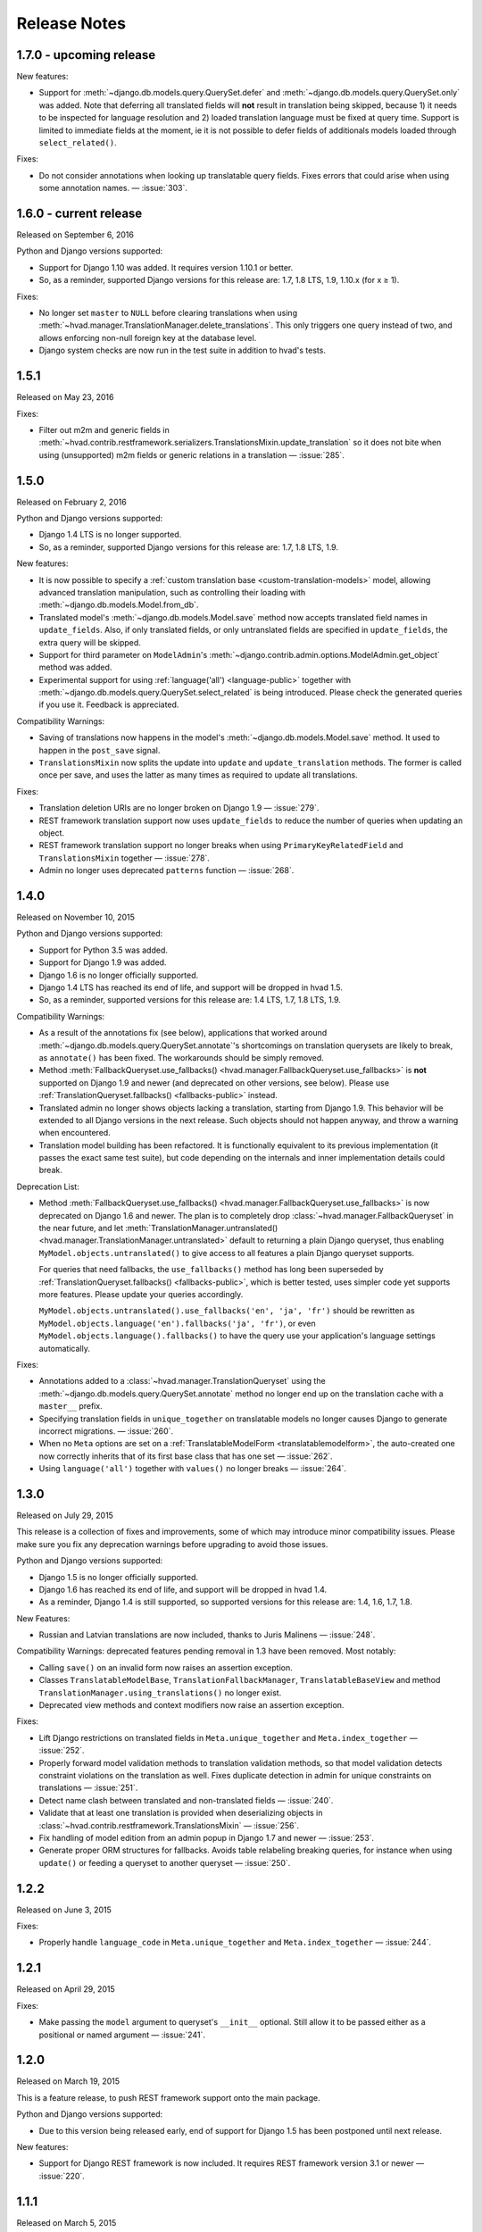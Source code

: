 #############
Release Notes
#############

*****************************
1.7.0 - upcoming release
*****************************

New features:

- Support for :meth:`~django.db.models.query.QuerySet.defer` and
  :meth:`~django.db.models.query.QuerySet.only` was added. Note that deferring
  all translated fields will **not** result in translation being skipped,
  because 1) it needs to be inspected for language resolution and 2) loaded
  translation language must be fixed at query time.
  Support is limited to immediate fields at the moment, ie it is not possible
  to defer fields of additionals models loaded through ``select_related()``.

Fixes:

- Do not consider annotations when looking up translatable query fields.
  Fixes errors that could arise when using some annotation names.
  — :issue:`303`.

*****************************
1.6.0 - current release
*****************************

Released on September 6, 2016

Python and Django versions supported:

- Support for Django 1.10 was added. It requires version 1.10.1 or better.
- So, as a reminder, supported Django versions for this release are: 1.7, 1.8 LTS, 1.9, 1.10.x (for x ≥ 1).

Fixes:

- No longer set ``master`` to ``NULL`` before clearing translations when using
  :meth:`~hvad.manager.TranslationManager.delete_translations`. This only
  triggers one query instead of two, and allows enforcing non-null foreign key
  at the database level.
- Django system checks are now run in the test suite in addition to hvad's tests.

.. release 1.5.1

*****************************
1.5.1
*****************************

Released on May 23, 2016

Fixes:

- Filter out m2m and generic fields in
  :meth:`~hvad.contrib.restframework.serializers.TranslationsMixin.update_translation`
  so it does not bite when using (unsupported) m2m fields or generic relations in a
  translation — :issue:`285`.

.. release 1.5.0

*****************************
1.5.0
*****************************

Released on February 2, 2016

Python and Django versions supported:

- Django 1.4 LTS is no longer supported.
- So, as a reminder, supported Django versions for this release are: 1.7, 1.8 LTS, 1.9.

New features:

- It is now possible to specify a :ref:`custom translation base <custom-translation-models>`
  model, allowing advanced translation manipulation, such as controlling their loading
  with :meth:`~django.db.models.Model.from_db`.
- Translated model's :meth:`~django.db.models.Model.save` method now accepts translated field
  names in ``update_fields``. Also, if only translated fields, or only untranslated fields
  are specified in ``update_fields``, the extra query will be skipped.
- Support for third parameter on ``ModelAdmin``'s
  :meth:`~django.contrib.admin.options.ModelAdmin.get_object` method was added.
- Experimental support for using :ref:`language('all') <language-public>` together with
  :meth:`~django.db.models.query.QuerySet.select_related` is being introduced. Please
  check the generated queries if you use it. Feedback is appreciated.

Compatibility Warnings:

- Saving of translations now happens in the model's :meth:`~django.db.models.Model.save` method.
  It used to happen in the ``post_save`` signal.
- ``TranslationsMixin`` now splits the update into ``update`` and ``update_translation`` methods.
  The former is called once per save, and uses the latter as many times as required to update
  all translations.

Fixes:

- Translation deletion URIs are no longer broken on Django 1.9 — :issue:`279`.
- REST framework translation support now uses ``update_fields`` to reduce the number of queries
  when updating an object.
- REST framework translation support no longer breaks when using ``PrimaryKeyRelatedField`` and
  ``TranslationsMixin`` together — :issue:`278`.
- Admin no longer uses deprecated ``patterns`` function — :issue:`268`.

.. release 1.4.0

*****************************
1.4.0
*****************************

Released on November 10, 2015

Python and Django versions supported:

- Support for Python 3.5 was added.
- Support for Django 1.9 was added.
- Django 1.6 is no longer officially supported.
- Django 1.4 LTS has reached its end of life, and support will be dropped in hvad 1.5.
- So, as a reminder, supported versions for this release are: 1.4 LTS, 1.7, 1.8 LTS, 1.9.

Compatibility Warnings:

- As a result of the annotations fix (see below), applications that worked around
  :meth:`~django.db.models.query.QuerySet.annotate`'s shortcomings on translation
  querysets are likely to break, as ``annotate()`` has been fixed. The
  workarounds should be simply removed.
- Method :meth:`FallbackQueryset.use_fallbacks() <hvad.manager.FallbackQueryset.use_fallbacks>`
  is **not** supported on Django 1.9 and newer (and deprecated on other versions, see
  below). Please use :ref:`TranslationQueryset.fallbacks() <fallbacks-public>` instead.
- Translated admin no longer shows objects lacking a translation, starting from
  Django 1.9. This behavior will be extended to all Django versions in the next release.
  Such objects should not happen anyway, and throw a warning when encountered.
- Translation model building has been refactored. It is functionally equivalent to its previous
  implementation (it passes the exact same test suite), but code depending on the internals
  and inner implementation details could break.

Deprecation List:

- Method :meth:`FallbackQueryset.use_fallbacks() <hvad.manager.FallbackQueryset.use_fallbacks>`
  is now deprecated on Django 1.6 and newer. The plan is to completely drop
  :class:`~hvad.manager.FallbackQueryset` in the near future, and let
  :meth:`TranslationManager.untranslated() <hvad.manager.TranslationManager.untranslated>`
  default to returning a plain Django queryset, thus enabling
  ``MyModel.objects.untranslated()`` to give access to all features a plain
  Django queryset supports.

  For queries that need fallbacks, the ``use_fallbacks()`` method has long been
  superseded by :ref:`TranslationQueryset.fallbacks() <fallbacks-public>`, which is
  better tested, uses simpler code yet supports more features.
  Please update your queries accordingly.

  ``MyModel.objects.untranslated().use_fallbacks('en', 'ja', 'fr')`` should be
  rewritten as ``MyModel.objects.language('en').fallbacks('ja', 'fr')``, or even
  ``MyModel.objects.language().fallbacks()`` to have the query use your application's
  language settings automatically.

Fixes:

- Annotations added to a :class:`~hvad.manager.TranslationQueryset` using the
  :meth:`~django.db.models.query.QuerySet.annotate` method no longer end up on
  the translation cache with a ``master__`` prefix.
- Specifying translation fields in ``unique_together`` on translatable models
  no longer causes Django to generate incorrect migrations. — :issue:`260`.
- When no ``Meta`` options are set on a :ref:`TranslatableModelForm <translatablemodelform>`,
  the auto-created one now correctly inherits that of its first base class that
  has one set — :issue:`262`.
- Using ``language('all')`` together with ``values()`` no longer breaks — :issue:`264`.

.. release 1.3.0

*****************************
1.3.0
*****************************

Released on July 29, 2015

This release is a collection of fixes and improvements, some of which may
introduce minor compatibility issues. Please make sure you fix any deprecation
warnings before upgrading to avoid those issues.

Python and Django versions supported:

- Django 1.5 is no longer officially supported.
- Django 1.6 has reached its end of life, and support will be dropped in hvad 1.4.
- As a reminder, Django 1.4 is still supported, so supported versions for this
  release are: 1.4, 1.6, 1.7, 1.8.

New Features:

- Russian and Latvian translations are now included, thanks to Juris Malinens — :issue:`248`.

Compatibility Warnings: deprecated features pending removal in 1.3 have been
removed. Most notably:

- Calling ``save()`` on an invalid form now raises an assertion exception.
- Classes ``TranslatableModelBase``, ``TranslationFallbackManager``,
  ``TranslatableBaseView`` and method ``TranslationManager.using_translations()``
  no longer exist.
- Deprecated view methods and context modifiers now raise an assertion exception.

Fixes:

- Lift Django restrictions on translated fields in ``Meta.unique_together`` and
  ``Meta.index_together`` — :issue:`252`.
- Properly forward model validation methods to translation validation methods, so
  that model validation detects constraint violations on the translation as well.
  Fixes duplicate detection in admin for unique constraints on translations — :issue:`251`.
- Detect name clash between translated and non-translated fields — :issue:`240`.
- Validate that at least one translation is provided when deserializing objects in
  :class:`~hvad.contrib.restframework.TranslationsMixin` — :issue:`256`.
- Fix handling of model edition from an admin popup in Django 1.7 and newer — :issue:`253`.
- Generate proper ORM structures for fallbacks. Avoids table relabeling breaking
  queries, for instance when using ``update()`` or feeding a queryset to another
  queryset — :issue:`250`.

.. release 1.2.2

*****************************
1.2.2
*****************************

Released on June 3, 2015

Fixes:

- Properly handle ``language_code`` in ``Meta.unique_together`` and
  ``Meta.index_together`` — :issue:`244`.

.. release 1.2.1

*****************************
1.2.1
*****************************

Released on April 29, 2015

Fixes:

- Make passing the ``model`` argument to queryset's ``__init__`` optional. Still
  allow it to be passed either as a positional or named argument — :issue:`241`.

.. release 1.2.0

*****************************
1.2.0
*****************************

Released on March 19, 2015

This is a feature release, to push REST framework support onto the main package.

Python and Django versions supported:

- Due to this version being released early, end of support for
  Django 1.5 has been postponed until next release.

New features:

- Support for Django REST framework is now included. It requires REST framework
  version 3.1 or newer — :issue:`220`.

.. release 1.1.1

*****************************
1.1.1
*****************************

Released on March 5, 2015

Fixes:

- Backwards compatibility issue in get_field implementation — :issue:`233`.
- Admin no longer breaks on models using another ``pk`` field than ``id`` — :issue:`231`.

.. release 1.1.0

*****************************
1.1.0
*****************************

Released on February 17, 2015

Python and Django versions supported:

- hvad now supports Django 1.8.
- Django 1.5 has reached its end of life, and support will be dropped in hvad 1.2.
  Note however that Django 1.4 will still be supported.

New features:

- It is now possible to use translated fields in the
  :attr:`~django.db.models.Options.unique_together` and
  :attr:`~django.db.models.Options.index_together` settings on
  :doc:`TranslatableModel <models>`. They cannot be mixed in a single constraint
  though, as table-spanning indexes are not supported by SQL databases.
- The :meth:`~django.db.models.query.QuerySet.annotate` method is now supported. Support
  is still basic for now: annotations may not access more than one level of relation.

Compatibility warnings:

- Internal module ``hvad.fieldtranslator`` was no longer used, and was incompatible with
  Django 1.8. It has been removed.
- Deprecated :meth:`~hvad.manager.TranslationManager.using_translations` has been removed.
  It can be safely replaced by :meth:`~hvad.manager.TranslationManager.language`.
- Deprecated :class:`~hvad.manager.TranslationFallbackManager` has been removed. Please
  use manager's :meth:`~hvad.manager.TranslationManager.untranslated` method instead.
- Deprecated :class:`~hvad.models.TranslatableModelBase` metaclass has been removed.
  Since release 0.5, hvad does not trigger metaclass conflicts anymore – :issue:`188`.
- Overriding the language in :meth:`QuerySet.get() <django.db.models.query.QuerySet.get>`
  and :meth:`QuerySet.filter() <django.db.models.query.QuerySet.filter>` was
  deprecated in release 0.5, and has now been removed. Either use the
  :meth:`~hvad.manager.TranslationManager.language` method to set the
  correct language, or specify
  :meth:`language('all') <hvad.manager.TranslationManager.language>` to filter
  manually through ``get`` and ``filter`` – :issue:`182`.
- ``TranslatableModel``'s Internal attribute ``_shared_field_names`` has been removed.

Deprecation list:

- Passing ``unique_together`` or ``index_together`` as a ``meta`` option on
  :class:`~hvad.models.TranslatedFields` is now deprecated and will be unsupported
  in release 1.3. Put them in the model's :djterm:`Meta <meta-options>`
  instead, alongside normal fields.
- Calling ``save()`` on an invalid :ref:`TranslatableModelForm <translatablemodelform>`
  is a bad practice and breaks on regular Django forms. This is now deprecated,
  and relevant checks will be removed in release 1.3. Please check the form is
  valid before saving it.
- Generic views in ``hvad.views`` have been refactored to follow Django generic
  view behaviors. As a result, several non-standard methods are now deprecated.
  Please replace them with their Django equivalents — check :issue:`225`.

.. release 1.0.0

*****************************
1.0.0
*****************************

Released on December 19, 2014

Python and Django versions supported:

- Django 1.3 is no longer supported.
- Python 2.6 is no longer supported. Though it is likely to work for the time
  being, it has been dropped from the tested setups.

New features:

- :ref:`TranslatableModelForm <translatablemodelform>` has been refactored to make
  its behavior more consistent. As a result, it exposes two distinct language
  selection modes, *normal* and *enforce*, and has a clear API for manually
  overriding the language — :issue:`221`.
- The new features of :func:`~django.forms.models.modelform_factory` introduced by
  Django 1.6 and 1.7 are now available on
  :ref:`translatable_modelform_factory <translatablemodelformfactory>` as
  well — :issue:`221`.
- :ref:`TranslationQueryset <TranslationQueryset-public>` now has a
  :ref:`fallbacks() <fallbacks-public>` method when running on
  Django 1.6 or newer, allowing the queryset to use fallback languages while
  retaining all its normal functionalities – :issue:`184`.
- Passing additional ``select`` items in method
  :meth:`~django.db.models.query.QuerySet.extra` is now supported. — :issue:`207`.
- It is now possible to use :ref:`TranslationQueryset <TranslationQueryset-public>`
  as default queryset for translatable models. — :issue:`207`.
- A lot of tests have been added, hvad now has 100% coverage on its core modules.
  Miscellaneous glitches found in this process were fixed.
- Added MySQL to tested database backends on Python 2.7.

Compatibility warnings:

- :ref:`TranslatableModelForm <translatablemodelform>` has been refactored to make
  its behavior more consistent. The core API has not changed, but edge cases are
  now clearly specified and some inconsistencies have disappeared, which could
  create issues, especially:

  - Direct use of the form class, without passing through the
    :ref:`factory method <translatablemodelformfactory>`. This used to have an
    unspecified behavior regarding language selection. Behavior is now
    well-defined. Please ensure it works the way you expect it to.

Fixes:

- :ref:`TranslatableModelForm <translatablemodelform>`'s
  :meth:`~django.forms.Form.clean` can now return `None` as per the new semantics
  introduced in Django 1.7. — :issue:`217`.
- Using ``Q object`` logical combinations or
  :meth:`~django.db.models.query.QuerySet.exclude` on a translation-aware
  manager returned by :func:`~hvad.utils.get_translation_aware_manager` no longer
  yields wrong results.
- Method :meth:`~django.db.models.query.QuerySet.get_or_create` now properly deals
  with Django 1.6-style transactions.

.. release 0.5.2

*****************************
0.5.2
*****************************

Released on November 8, 2014

Fixes:

- Admin does not break anymore on M2M fields on latest Django versions. — :issue:`212`.
- Related fields's :meth:`~django.db.models.fields.related.RelatedManager.clear`
  method now works properly (it used to break on MySQL, and was inefficient on
  other engines) — :issue:`212`.

.. release 0.5.1

*****************************
0.5.1
*****************************

Released on October 24, 2014

Fixes:

- Ecountering a regular (un-translatable) model in a deep `select_related` does
  not break anymore. — :issue:`206`.
- Language tabs URI are now correctly generated when changelist filters are used.
  — :issue:`203`.
- Admin language tab selection is no longer lost when change filters are active.
  — :issue:`202`.

.. release 0.5.0

*****************************
0.5.0
*****************************

Released on September 11, 2014

New features:

- New :ref:`translationformset_factory <translationformset>` and its companion
  :class:`~hvad.forms.BaseTranslationFormSet` allow building a formset to work
  on an instance's translations. Please have at look at its detailed
  :ref:`documentation <translationformset>` – :issue:`157`.
- Method :meth:`~hvad.manager.TranslationQueryset.language` now accepts the
  special value ``'all'``, allowing the query to consider all translations – :issue:`181`.
- Django 1.6+'s new :meth:`~django.db.models.query.QuerySet.datetimes` method is
  now available on :class:`~hvad.manager.TranslationQueryset` too – :issue:`175`.
- Django 1.6+'s new :meth:`~django.db.models.query.QuerySet.earliest` method is
  now available on :class:`~hvad.manager.TranslationQueryset`.
- Calls to :meth:`~hvad.manager.TranslationQueryset.language`, passing ``None``
  to use the current language now defers language resolution until the query is
  evaluated. It can now be used in form definitions directly, for instance for
  passing a custom queryset to :class:`~django.forms.ModelChoiceField` – :issue:`171`.
- Similarly, :meth:`~hvad.manager.FallbackQueryset.use_fallbacks` can now be
  passed ``None`` as one of the fallbacks, and it will be replaced with current
  language at query evaluation time.
- All queryset classes used by :class:`~hvad.manager.TranslationManager` can now
  be customized thanks to the new :attr:`~hvad.manager.TranslationManager.fallback_class`
  and :attr:`~hvad.manager.TranslationManager.default_class` attributes.
- Abstract models are now supported. The concrete class must still declare a
  :class:`~hvad.models.TranslatedFields` instance, but it can be empty – :issue:`180`.
- Django-hvad messages are now available in Italian – :issue:`178`.
- The :attr:`Meta.ordering <django.db.models.Options.ordering>` model setting
  is now supported on translatable models. It accepts both translated and shared
  fields – :issue:`185`, :issue:`12`.
- The :meth:`~hvad.manager.TranslationQueryset.select_related` method is no longer
  limited to 1 level depth – :issue:`192`.
- The :meth:`~hvad.manager.TranslationQueryset.select_related` method semantics
  is now consistent with that of regular querysets. It supports passing ``None``
  to clear the list and mutiple calls mimic Django behavior. That is: cumulative
  starting from Django 1.7 and substitutive before – :issue:`192`.

Deprecation list:

- The deprecated ``nani`` module was removed.
- Method :meth:`~hvad.manager.TranslationManager.using_translations` is now deprecated.
  It can be safely replaced by :meth:`~hvad.manager.TranslationManager.language`
  with no arguments.
- Setting ``NANI_TABLE_NAME_SEPARATOR`` was renamed to ``HVAD_TABLE_NAME_SEPARATOR``.
  Using the old name will still work for now, but issue a deprecation warning,
  and get removed in next version.
- CSS class ``nani-language-tabs`` in admin templates was renamed to
  ``hvad-language-tabs``. Entities will bear both classes until next version.
- Private ``_real_manager`` and ``_fallback_manager`` attributes of
  :class:`~hvad.manager.TranslationQueryset` have been removed as the indirection
  served no real purpose.
- The :class:`~hvad.manager.TranslationFallbackManager` is deprecated and will
  be removed in next release. Please use manager's
  :meth:`~hvad.manager.TranslationManager.untranslated` method instead.
- The :class:`~hvad.models.TranslatableModelBase` metaclass is no longer
  necessary and will be removed in next release. hvad no longer triggers metaclass
  conflicts and ``TranslatableModelBase`` can be safely dropped – :issue:`188`.
- Overriding the language in :meth:`QuerySet.get() <django.db.models.query.QuerySet.get>`
  and :meth:`QuerySet.filter() <django.db.models.query.QuerySet.filter>` is now
  deprecated. Either use the :meth:`~hvad.manager.TranslationManager.language`
  method to set the correct language, or specify
  :meth:`language('all') <hvad.manager.TranslationManager.language>` to filter
  manually through ``get`` and ``filter`` – :issue:`182`.

Fixes:

- Method :meth:`~django.db.models.query.QuerySet.latest` now works when passed
  no field name, properly getting the field name from the model's
  :attr:`Meta.get_latest_by <django.db.models.Options.get_latest_by>` option.
- :class:`~hvad.manager.FallbackQueryset` now leverages the better control on
  queries allowed in Django 1.6 and newer to use only one query to resolve
  fallbacks. Old behavior can be forced by adding ``HVAD_LEGACY_FALLBACKS = True``
  to your settings.
- Assigning value to translatable foreign keys through its ``_id`` field no
  longer results in assigned value being ignored – :issue:`193`.
- Tests were refactored to fully support PostgreSQL – :issue:`194`

.. release 0.4.1

*****************************
0.4.1
*****************************

Released on June 1, 2014

Fixes:

- Translations no longer remain in database when deleted depending on
  the query that deleted them – :issue:`183`.
- :meth:`~hvad.models.TranslatableModel.get_available_languages` now
  uses translations if they were prefetched with
  :meth:`~django.db.models.query.QuerySet.prefetch_related`.  Especially, using
  :meth:`~hvad.admin.TranslatableAdmin.all_translations` in
  :attr:`~django.contrib.admin.ModelAdmin.list_display` no longer results in one
  query per item, as long as translations were prefetched –
  :issue:`179`, :issue:`97`.


.. release 0.4.0

*****************************
0.4.0
*****************************

Released on May 19, 2014

New Python and Django versions supported:

- django-hvad now supports Django 1.7 running on Python 2.7, 3.3 and 3.4.
- django-hvad now supports Django 1.6 running on Python 2.7 and 3.3.

New features:

- :class:`~hvad.manager.TranslationManager`'s queryset class can now be overriden by
  setting its :attr:`~hvad.manager.TranslationManager.queryset_class` attribute.
- Proxy models can be used with django-hvad. This is a new feature, please
  use with caution and report any issue on github.
- :class:`~hvad.admin.TranslatableAdmin`'s list display now has direct links
  to each available translation.
- Instance's translated fields are now available to the model's
  :meth:`~django.db.models.Model.save` method when saving a
  :class:`~hvad.forms.TranslatableModelForm`.
- Accessing a translated field on an untranslated instance will now raise an
  :exc:`~exceptions.AttributeError` with a helpful message instead of letting the
  exception bubble up from the ORM.
- Method :meth:`~hvad.manager.TranslationQueryset.in_bulk` is now available on
  :class:`~hvad.manager.TranslationQueryset`.

Deprecation list:

- Catching :exc:`~django.core.exceptions.ObjectDoesNotExist` when accessing
  a translated field on an instance is deprecated. In case no translation
  is loaded and none exists in database for current language, an
  :exc:`~exceptions.AttributeError` is raised instead. For the transition,
  both are supported until next release.

Removal of the old ``'nani'`` aliases was postponed until next release.

Fixes:

- Fixed an issue where :class:`~hvad.admin.TranslatableAdmin` could overwrite the
  wrong language while saving a form.
- :meth:`~hvad.models.TranslatableModel.lazy_translation_getter` now tries
  translations in :setting:`LANGUAGES` order once it has failed with current
  language and site's main :setting:`LANGUAGE_CODE`.
- No more deprecation warnings when importing only from ``hvad``.
- :class:`~hvad.admin.TranslatableAdmin` now generates relative URLs instead
  of absolute ones, enabling it to work behind reverse proxies.
- django-hvad does not depend on the default manager being named
  'objects' anymore.
- Q objects now work properly with :class:`~hvad.manager.TranslationQueryset`.

.. release-0.3

*****************************
0.3
*****************************

New Python and Django versions supported:

- django-hvad now supports Django 1.5 running on Python 2.6 and 2.6.

Deprecation list:

- Dropped support for django 1.2.
- In next release, the old 'nani' module will be removed.


.. release-0.2

*****************************
0.2
*****************************

The package is now called 'hvad'. Old imports should result in an import error.

Fixed django 1.4 support

Fixed a number of minor issues



.. release-0.1.4

*****************************
0.1.4 (Alpha)
*****************************

Released on November 29, 2011

- Introduces :meth:`lazy_translation_getter`


.. release-0.1.3

*****************************
0.1.3 (Alpha)
*****************************

Released on November 8, 2011

- A new setting was introduced to configure the table name separator, ``NANI_TABLE_NAME_SEPARATOR``.

  .. note::

       If you upgrade from an earlier version, you'll have to rename your tables yourself (the general template is
       ``appname_modelname_translation``) or set ``NANI_TABLE_NAME_SEPARATOR`` to the empty string in your settings (which
       was the implicit default until 0.1.0)

.. release-0.0.4

*****************************
0.0.4 (Alpha)
*****************************

.. release-0.0.3

*************
0.0.3 (Alpha)
*************

Released on May 26, 2011.

* Replaced our ghetto fallback querying code with a simplified version of the
  logic used in Bert Constantins `django-polymorphic`_, all credit for our now
  better FallbackQueryset code goes to him.
* Replaced all JSON fixtures for testing with Python fixtures, to keep tests
  maintainable.
* Nicer language tabs in admin thanks to the amazing help of Angelo Dini.
* Ability to delete translations from the admin.
* Changed hvad.admin.TranslatableAdmin.get_language_tabs signature.
* Removed tests from egg.
* Fixed some tests possibly leaking client state information.
* Fixed a critical bug in hvad.forms.TranslatableModelForm where attempting to
  save a translated model with a relation (FK) would cause IntegrityErrors when
  it's a new instance.
* Fixed a critical bug in hvad.models.TranslatableModelBase where certain field
  types on models would break the metaclass. (Many thanks to Kristian
  Oellegaard for the fix)
* Fixed a bug that prevented abstract TranslatableModel subclasses with no
  translated fields.


.. release-0.0.2

*************
0.0.2 (Alpha)
*************

Released on May 16, 2011.

* Removed language code field from admin.
* Fixed admin 'forgetting' selected language when editing an instance in another
  language than the UI language in admin.


.. release-0.0.1

*************
0.0.1 (Alpha)
*************

Released on May 13, 2011.

* First release, for testing purposes only.


.. _django-polymorphic: https://github.com/bconstantin/django_polymorphic
.. _github repository: https://github.com/KristianOellegaard/django-hvad
.. _packaged release: https://pypi.python.org/pypi/django-hvad
